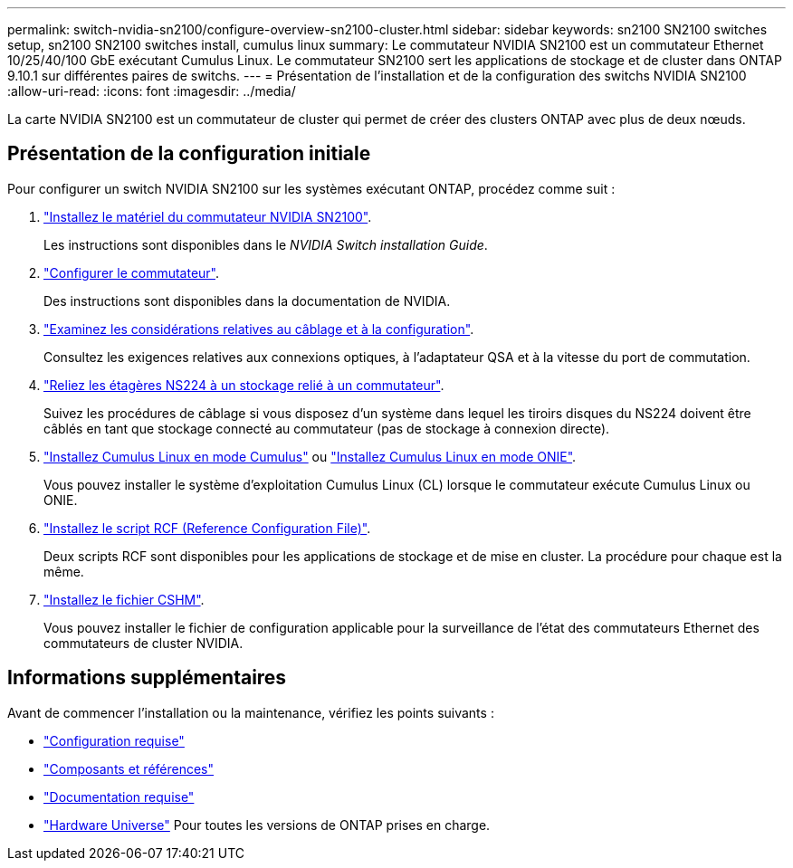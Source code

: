 ---
permalink: switch-nvidia-sn2100/configure-overview-sn2100-cluster.html 
sidebar: sidebar 
keywords: sn2100 SN2100 switches setup, sn2100 SN2100 switches install, cumulus linux 
summary: Le commutateur NVIDIA SN2100 est un commutateur Ethernet 10/25/40/100 GbE exécutant Cumulus Linux. Le commutateur SN2100 sert les applications de stockage et de cluster dans ONTAP 9.10.1 sur différentes paires de switchs. 
---
= Présentation de l'installation et de la configuration des switchs NVIDIA SN2100
:allow-uri-read: 
:icons: font
:imagesdir: ../media/


[role="lead"]
La carte NVIDIA SN2100 est un commutateur de cluster qui permet de créer des clusters ONTAP avec plus de deux nœuds.



== Présentation de la configuration initiale

Pour configurer un switch NVIDIA SN2100 sur les systèmes exécutant ONTAP, procédez comme suit :

. link:install-hardware-sn2100-cluster.html["Installez le matériel du commutateur NVIDIA SN2100"].
+
Les instructions sont disponibles dans le _NVIDIA Switch installation Guide_.

. link:configure-sn2100-cluster.html["Configurer le commutateur"].
+
Des instructions sont disponibles dans la documentation de NVIDIA.

. link:cabling-considerations-sn2100-cluster.html["Examinez les considérations relatives au câblage et à la configuration"].
+
Consultez les exigences relatives aux connexions optiques, à l'adaptateur QSA et à la vitesse du port de commutation.

. link:install-cable-shelves-sn2100-cluster.html["Reliez les étagères NS224 à un stockage relié à un commutateur"].
+
Suivez les procédures de câblage si vous disposez d'un système dans lequel les tiroirs disques du NS224 doivent être câblés en tant que stockage connecté au commutateur (pas de stockage à connexion directe).

. link:install-cumulus-mode-sn2100-cluster.html["Installez Cumulus Linux en mode Cumulus"] ou link:install-onie-mode-sn2100-cluster.html["Installez Cumulus Linux en mode ONIE"].
+
Vous pouvez installer le système d'exploitation Cumulus Linux (CL) lorsque le commutateur exécute Cumulus Linux ou ONIE.

. link:install-rcf-sn2100-cluster.html["Installez le script RCF (Reference Configuration File)"].
+
Deux scripts RCF sont disponibles pour les applications de stockage et de mise en cluster. La procédure pour chaque est la même.

. link:setup-install-cshm-file.html["Installez le fichier CSHM"].
+
Vous pouvez installer le fichier de configuration applicable pour la surveillance de l'état des commutateurs Ethernet des commutateurs de cluster NVIDIA.





== Informations supplémentaires

Avant de commencer l'installation ou la maintenance, vérifiez les points suivants :

* link:configure-reqs-sn2100-cluster.html["Configuration requise"]
* link:components-sn2100-cluster.html["Composants et références"]
* link:required-documentation-sn2100-cluster.html["Documentation requise"]
* https://hwu.netapp.com["Hardware Universe"^] Pour toutes les versions de ONTAP prises en charge.

